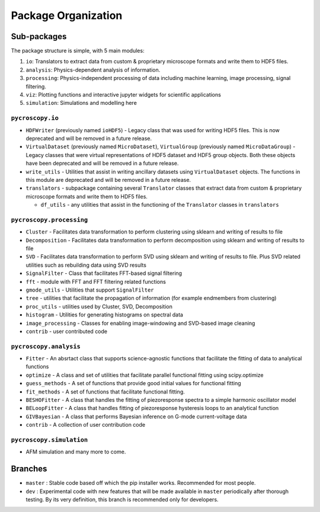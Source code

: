 Package Organization
====================
Sub-packages
------------
The package structure is simple, with 5 main modules:

1. ``io``: Translators to extract data from custom & proprietary microscope formats and write them to HDF5 files.
2. ``analysis``: Physics-dependent analysis of information.
3. ``processing``: Physics-independent processing of data including  machine learning, image processing, signal
   filtering.
4. ``viz``: Plotting functions and interactive jupyter widgets for scientific applications
5. ``simulation``: Simulations and modelling here

``pycroscopy.io``
~~~~~~~~~~~~~~~~~~~
* ``HDFWriter`` (previously named ``ioHDF5``) - Legacy class that was used for writing HDF5 files. This is now deprecated and will be removed in a future release.
* ``VirtualDataset`` (previously named ``MicroDataset``), ``VirtualGroup`` (previously named ``MicroDataGroup``) - Legacy
  classes that were virtual representations of HDF5 dataset and HDF5 group objects. Both these objects have been deprecated and will be removed in a future release.
* ``write_utils`` - Utilities that assist in writing ancillary datasets using ``VirtualDataset`` objects. The functions
  in this module are deprecated and will be removed in a future release.
* ``translators`` - subpackage containing several ``Translator`` classes that extract data from custom & proprietary microscope formats and write them to HDF5 files.

  * ``df_utils`` - any utilities that assist in the functioning of the ``Translator`` classes in ``translators``

``pycroscopy.processing``
~~~~~~~~~~~~~~~~~~~~~~~~~
* ``Cluster`` - Facilitates data transformation to perform clustering using sklearn and writing of results to file
* ``Decomposition`` - Facilitates data transformation to perform decomposition using sklearn and writing of results to file
* ``SVD`` - Facilitates data transformation to perform SVD using sklearn and writing of results to file. Plus SVD related utilities such as rebuilding data using SVD results
* ``SignalFilter`` - Class that facilitates FFT-based signal filtering
* ``fft`` - module with FFT and FFT filtering related functions
* ``gmode_utils`` - Utilities that support ``SignalFilter``
* ``tree`` - utilities that facilitate the propagation of information (for example endmembers from clustering)
* ``proc_utils`` - utilities used by Cluster, SVD, Decomposition
* ``histogram`` - Utilities for generating histograms on spectral data
* ``image_processing`` - Classes for enabling image-windowing and SVD-based image cleaning
* ``contrib`` - user contributed code

``pycroscopy.analysis``
~~~~~~~~~~~~~~~~~~~~~~~~
* ``Fitter`` - An absrtact class that supports science-agnostic functions that facilitate the fitting of data to analytical functions
* ``optimize`` - A class and set of utilities that facilitate parallel functional fitting using scipy.optimize
* ``guess_methods`` - A set of functions that provide good initial values for functional fitting
* ``fit_methods`` - A set of functions that facilitate functional fitting.
* ``BESHOFitter`` - A class that handles the fitting of piezoresponse spectra to a simple harmonic oscillator model
* ``BELoopFitter`` - A class that handles fitting of piezoresponse hysteresis loops to an analytical function
* ``GIVBayesian`` - A class that performs Bayesian inference on G-mode current-voltage data
* ``contrib`` - A collection of user contribution code

``pycroscopy.simulation``
~~~~~~~~~~~~~~~~~~~~~~~~~
* AFM simulation and many more to come.

Branches
--------
* ``master`` : Stable code based off which the pip installer works. Recommended for most people.
* ``dev`` : Experimental code with new features that will be made available in ``master`` periodically after thorough
  testing. By its very definition, this branch is recommended only for developers.
